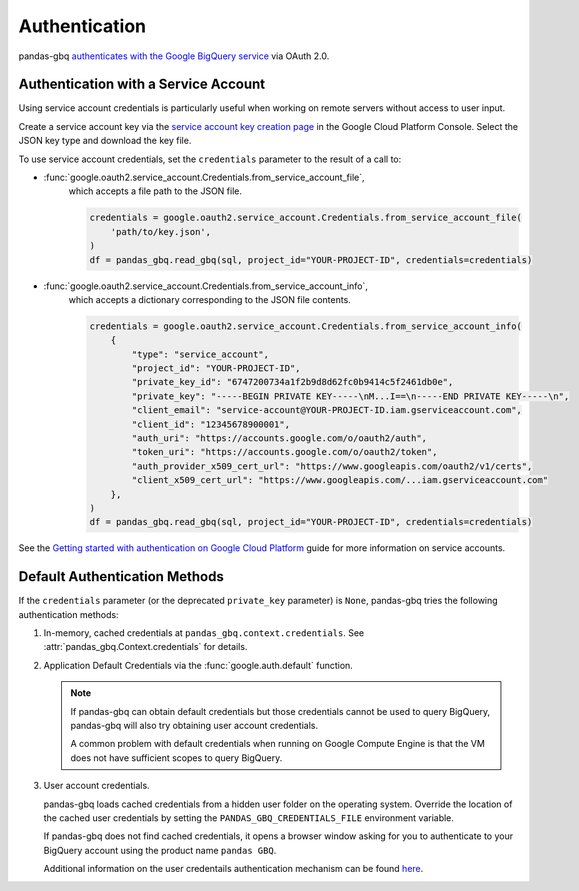 Authentication
==============

pandas-gbq `authenticates with the Google BigQuery service
<https://cloud.google.com/bigquery/docs/authentication/>`_ via OAuth 2.0.

.. _authentication:


Authentication with a Service Account
--------------------------------------

Using service account credentials is particularly useful when working on
remote servers without access to user input.

Create a service account key via the `service account key creation page
<https://console.cloud.google.com/apis/credentials/serviceaccountkey>`_ in
the Google Cloud Platform Console. Select the JSON key type and download the
key file.

To use service account credentials, set the ``credentials`` parameter to the result of a call to:

* :func:`google.oauth2.service_account.Credentials.from_service_account_file`,
    which accepts a file path to the JSON file.

    .. code:: python

        credentials = google.oauth2.service_account.Credentials.from_service_account_file(
            'path/to/key.json',
        )
        df = pandas_gbq.read_gbq(sql, project_id="YOUR-PROJECT-ID", credentials=credentials)

* :func:`google.oauth2.service_account.Credentials.from_service_account_info`,
    which accepts a dictionary corresponding to the JSON file contents.

    .. code:: python

        credentials = google.oauth2.service_account.Credentials.from_service_account_info(
            {
                "type": "service_account",
                "project_id": "YOUR-PROJECT-ID",
                "private_key_id": "6747200734a1f2b9d8d62fc0b9414c5f2461db0e",
                "private_key": "-----BEGIN PRIVATE KEY-----\nM...I==\n-----END PRIVATE KEY-----\n",
                "client_email": "service-account@YOUR-PROJECT-ID.iam.gserviceaccount.com",
                "client_id": "12345678900001",
                "auth_uri": "https://accounts.google.com/o/oauth2/auth",
                "token_uri": "https://accounts.google.com/o/oauth2/token",
                "auth_provider_x509_cert_url": "https://www.googleapis.com/oauth2/v1/certs",
                "client_x509_cert_url": "https://www.googleapis.com/...iam.gserviceaccount.com"
            },
        )
        df = pandas_gbq.read_gbq(sql, project_id="YOUR-PROJECT-ID", credentials=credentials)

See the `Getting started with authentication on Google Cloud Platform
<https://cloud.google.com/docs/authentication/getting-started>`_ guide for
more information on service accounts.

Default Authentication Methods
------------------------------

If the ``credentials`` parameter (or the deprecated ``private_key``
parameter) is ``None``, pandas-gbq tries the following authentication
methods:

1. In-memory, cached credentials at ``pandas_gbq.context.credentials``. See
   :attr:`pandas_gbq.Context.credentials` for details.

2. Application Default Credentials via the :func:`google.auth.default`
   function.

   .. note::

       If pandas-gbq can obtain default credentials but those credentials
       cannot be used to query BigQuery, pandas-gbq will also try obtaining
       user account credentials.

       A common problem with default credentials when running on Google
       Compute Engine is that the VM does not have sufficient scopes to query
       BigQuery.

3. User account credentials.

   pandas-gbq loads cached credentials from a hidden user folder on the
   operating system. Override the location of the cached user credentials
   by setting the ``PANDAS_GBQ_CREDENTIALS_FILE`` environment variable.

   If pandas-gbq does not find cached credentials, it opens a browser window
   asking for you to authenticate to your BigQuery account using the product
   name ``pandas GBQ``.

   Additional information on the user credentails authentication mechanism
   can be found `here
   <https://developers.google.com/identity/protocols/OAuth2#clientside/>`__.
